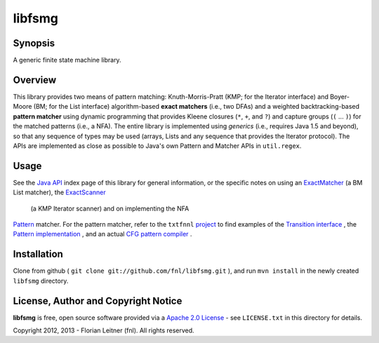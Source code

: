=======
libfsmg
=======

Synopsis
--------

A generic finite state machine library.

Overview
--------

This library provides two means of pattern matching: Knuth-Morris-Pratt (KMP;
for the Iterator interface) and Boyer-Moore (BM; for the List interface)
algorithm-based **exact matchers** (i.e., two DFAs) and a weighted
backtracking-based **pattern matcher** using dynamic programming that provides
Kleene closures (``*``, ``+``, and ``?``) and capture groups (``(`` ... ``)``)
for the matched patterns (i.e., a NFA). The entire library is implemented
using *generics* (i.e., requires Java 1.5 and beyond), so that any sequence of
types may be used (arrays, Lists and any sequence that provides the Iterator
protocol). The APIs are implemented as close as possible to Java's own Pattern
and Matcher APIs in ``util.regex``.

Usage
-----

See the
`Java API <http://htmlpreview.github.com?http://github.com/fnl/libfsmg/blob/master/doc/index.html>`_
index page of this library for general information,
or the specific notes on using an
`ExactMatcher <http://htmlpreview.github.com?http://github.com/fnl/libfsmg/blob/master/doc/es/fnl/fsm/ExactMatcher.html>`_
(a BM List matcher), the
`ExactScanner <http://htmlpreview.github.com?http://github.com/fnl/libfsmg/blob/master/doc/es/fnl/fsm/ExactScanner.html>`_
 (a KMP Iterator scanner) and on implementing the NFA
`Pattern <http://htmlpreview.github.com?http://github.com/fnl/libfsmg/blob/master/doc/es/fnl/fsm/Pattern.html>`_
matcher. For the pattern matcher, refer to the ``txtfnnl``
`project <http://github.com/fnl/txtfnnl>`_
to find examples of the
`Transition interface <http://github.com/fnl/txtfnnl/blob/master/txtfnnl-uima/src/main/java/txtfnnl/uima/pattern/TokenTransition.java>`_
, the
`Pattern implementation <http://github.com/fnl/txtfnnl/blob/master/txtfnnl-uima/src/main/java/txtfnnl/uima/pattern/SyntaxPattern.java>`_
, and an actual
`CFG pattern compiler <https://github.com/fnl/txtfnnl/blob/master/txtfnnl-uima/src/main/java/txtfnnl/uima/pattern/RegExParser.java>`_
.

Installation
------------

Clone from github ( ``git clone git://github.com/fnl/libfsmg.git`` ),
and run ``mvn install`` in the newly created ``libfsmg`` directory.

License, Author and Copyright Notice
------------------------------------

**libfsmg** is free, open source software provided via a
`Apache 2.0 License <http://www.apache.org/licenses/LICENSE-2.0.html>`_ -
see ``LICENSE.txt`` in this directory for details.

Copyright 2012, 2013 - Florian Leitner (fnl). All rights reserved.
